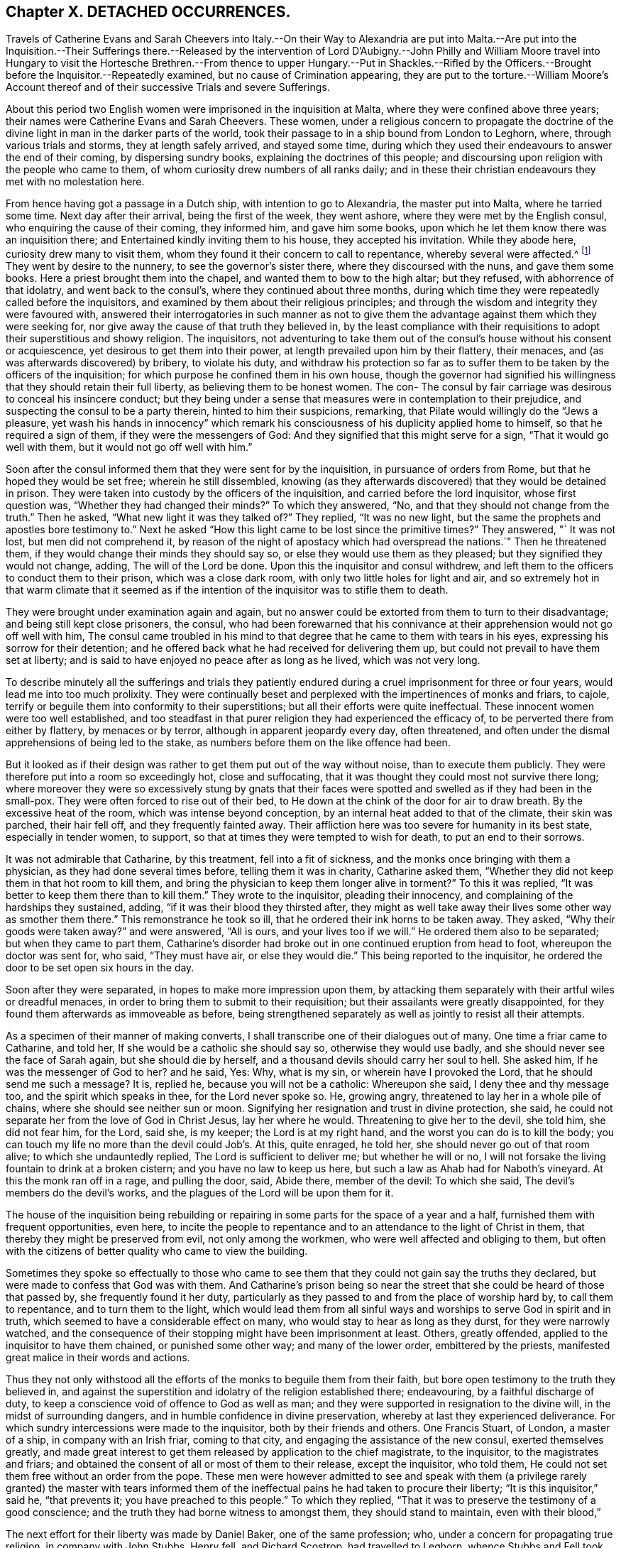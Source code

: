 == Chapter X. DETACHED OCCURRENCES.

Travels of Catherine Evans and Sarah Cheevers into Italy.--On their Way to Alexandria
are put into Malta.--Are put into the Inquisition.--Their Sufferings there.--Released
by the intervention of Lord D`'Aubigny.--John Philly and William Moore travel into Hungary
to visit the Hortesche Brethren.--From thence to upper Hungary.--Put in Shackles.--Rifled
by the Officers.--Brought before the Inquisitor.--Repeatedly examined,
but no cause of Crimination appearing,
they are put to the torture.--William Moore`'s Account thereof
and of their successive Trials and severe Sufferings.

About this period two English women were imprisoned in the inquisition at Malta,
where they were confined above three years;
their names were Catherine Evans and Sarah Cheevers.
These women,
under a religious concern to propagate the doctrine of the
divine light in man in the darker parts of the world,
took their passage to in a ship bound from London to Leghorn, where,
through various trials and storms, they at length safely arrived, and stayed some time,
during which they used their endeavours to answer the end of their coming,
by dispersing sundry books, explaining the doctrines of this people;
and discoursing upon religion with the people who came to them,
of whom curiosity drew numbers of all ranks daily;
and in these their christian endeavours they met with no molestation here.

From hence having got a passage in a Dutch ship, with intention to go to Alexandria,
the master put into Malta, where he tarried some time.
Next day after their arrival, being the first of the week, they went ashore,
where they were met by the English consul, who enquiring the cause of their coming,
they informed him, and gave him some books,
upon which he let them know there was an inquisition there;
and Entertained kindly inviting them to his house, they accepted his invitation.
While they abode here, curiosity drew many to visit them,
whom they found it their concern to call to repentance, whereby several were affected.^
footnote:[At first having learned but little of the language spoken there,
they expressed themselves very defectively; partly in words and partly by signs,
as well as they could: But at the Consuls their language was understood,
and one of the friars who came to them in the Inquisition was an Englishman.]
They went by desire to the nunnery, to see the governor`'s sister there,
where they discoursed with the nuns, and gave them some books.
Here a priest brought them into the chapel, and wanted them to bow to the high altar;
but they refused, with abhorrence of that idolatry, and went back to the consul`'s,
where they continued about three months,
during which time they were repeatedly called before the inquisitors,
and examined by them about their religious principles;
and through the wisdom and integrity they were favoured with,
answered their interrogatories in such manner as not to give them
the advantage against them which they were seeking for,
nor give away the cause of that truth they believed in,
by the least compliance with their requisitions to
adopt their superstitious and showy religion.
The inquisitors,
not adventuring to take them out of the consul`'s house without his consent or acquiescence,
yet desirous to get them into their power,
at length prevailed upon him by their flattery, their menaces,
and (as was afterwards discovered) by bribery, to violate his duty,
and withdraw his protection so far as to suffer them
to be taken by the officers of the inquisition;
for which purpose he confined them in his own house,
though the governor had signified his willingness
that they should retain their full liberty,
as believing them to be honest women.
The con- The consul by fair carriage was desirous to conceal his insincere conduct;
but they being under a sense that measures were in contemplation to their prejudice,
and suspecting the consul to be a party therein, hinted to him their suspicions,
remarking, that Pilate would willingly do the "`Jews a pleasure,
yet wash his hands in innocency`" which remark his
consciousness of his duplicity applied home to himself,
so that he required a sign of them, if they were the messengers of God:
And they signified that this might serve for a sign, "`That it would go well with them,
but it would not go off well with him.`"

Soon after the consul informed them that they were sent for by the inquisition,
in pursuance of orders from Rome, but that he hoped they would be set free;
wherein he still dissembled,
knowing (as they afterwards discovered) that they would be detained in prison.
They were taken into custody by the officers of the inquisition,
and carried before the lord inquisitor, whose first question was,
"`Whether they had changed their minds?`"
To which they answered, "`No, and that they should not change from the truth.`"
Then he asked, "`What new light it was they talked of?`"
They replied, "`It was no new light,
but the same the prophets and apostles bore testimony to.`"
Next he asked "`How this light came to be lost since the primitive times?`"
They answered, "` It was not lost, but men did not comprehend it,
by reason of the night of apostacy which had overspread the nations.`"
Then he threatened them, if they would change their minds they should say so,
or else they would use them as they pleased; but they signified they would not change,
adding, The will of the Lord be done.
Upon this the inquisitor and consul withdrew,
and left them to the officers to conduct them to their prison,
which was a close dark room, with only two little holes for light and air,
and so extremely hot in that warm climate that it seemed as if
the intention of the inquisitor was to stifle them to death.

They were brought under examination again and again,
but no answer could be extorted from them to turn to their disadvantage;
and being still kept close prisoners, the consul,
who had been forewarned that his connivance at their
apprehension would not go off well with him,
The consul came troubled in his mind to that degree
that he came to them with tears in his eyes,
expressing his sorrow for their detention;
and he offered back what he had received for delivering them up,
but could not prevail to have them set at liberty;
and is said to have enjoyed no peace after as long as he lived, which was not very long.

To describe minutely all the sufferings and trials they patiently
endured during a cruel imprisonment for three or four years,
would lead me into too much prolixity.
They were continually beset and perplexed with the impertinences of monks and friars,
to cajole, terrify or beguile them into conformity to their superstitions;
but all their efforts were quite ineffectual.
These innocent women were too well established,
and too steadfast in that purer religion they had experienced the efficacy of,
to be perverted there from either by flattery, by menaces or by terror,
although in apparent jeopardy every day, often threatened,
and often under the dismal apprehensions of being led to the stake,
as numbers before them on the like offence had been.

But it looked as if their design was rather to get them put out of the way without noise,
than to execute them publicly.
They were therefore put into a room so exceedingly hot, close and suffocating,
that it was thought they could most not survive there long;
where moreover they were so excessively stung by gnats that their
faces were spotted and swelled as if they had been in the small-pox.
They were often forced to rise out of their bed,
to He down at the chink of the door for air to draw breath.
By the excessive heat of the room, which was intense beyond conception,
by an internal heat added to that of the climate, their skin was parched,
their hair fell off, and they frequently fainted away.
Their affliction here was too severe for humanity in its best state,
especially in tender women, to support,
so that at times they were tempted to wish for death, to put an end to their sorrows.

It was not admirable that Catharine, by this treatment, fell into a fit of sickness,
and the monks once bringing with them a physician, as they had done several times before,
telling them it was in charity, Catharine asked them,
"`Whether they did not keep them in that hot room to kill them,
and bring the physician to keep them longer alive in torment?`"
To this it was replied, "`It was better to keep them there than to kill them.`"
They wrote to the inquisitor, pleading their innocency,
and complaining of the hardships they sustained, adding,
"`if it was their blood they thirsted after,
they might as well take away their lives some other way as smother them there.`"
This remonstrance he took so ill, that he ordered their ink horns to be taken away.
They asked, "`Why their goods were taken away?`"
and were answered, "`All is ours, and your lives too if we will.`"
He ordered them also to be separated; but when they came to part them,
Catharine`'s disorder had broke out in one continued eruption from head to foot,
whereupon the doctor was sent for, who said, "`They must have air,
or else they would die.`"
This being reported to the inquisitor,
he ordered the door to be set open six hours in the day.

Soon after they were separated, in hopes to make more impression upon them,
by attacking them separately with their artful wiles or dreadful menaces,
in order to bring them to submit to their requisition;
but their assailants were greatly disappointed,
for they found them afterwards as immoveable as before,
being strengthened separately as well as jointly to resist all their attempts.

As a specimen of their manner of making converts,
I shall transcribe one of their dialogues out of many.
One time a friar came to Catharine, and told her,
If she would be a catholic she should say so, otherwise they would use badly,
and she should never see the face of Sarah again, but she should die by herself,
and a thousand devils should carry her soul to hell.
She asked him, If he was the messenger of God to her?
and he said, Yes: Why, what is my sin, or wherein have I provoked the Lord,
that he should send me such a message?
It is, replied he, because you will not be a catholic: Whereupon she said,
I deny thee and thy message too, and the spirit which speaks in thee,
for the Lord never spoke so.
He, growing angry, threatened to lay her in a whole pile of chains,
where she should see neither sun or moon.
Signifying her resignation and trust in divine protection, she said,
he could not separate her from the love of God in Christ Jesus, lay her where he would.
Threatening to give her to the devil, she told him, she did not fear him, for the Lord,
said she, is my keeper; the Lord is at my right hand,
and the worst you can do is to kill the body;
you can touch my life no more than the devil could Job`'s. At this, quite enraged,
he told her, she should never go out of that room alive;
to which she undauntedly replied, The Lord is sufficient to deliver me;
but whether he will or no,
I will not forsake the living fountain to drink at a broken cistern;
and you have no law to keep us here, but such a law as Ahab had for Naboth`'s vineyard.
At this the monk ran off in a rage, and pulling the door, said, Abide there,
member of the devil: To which she said, The devil`'s members do the devil`'s works,
and the plagues of the Lord will be upon them for it.

The house of the inquisition being rebuilding or repairing
in some parts for the space of a year and a half,
furnished them with frequent opportunities, even here,
to incite the people to repentance and to an attendance to the light of Christ in them,
that thereby they might be preserved from evil, not only among the workmen,
who were well affected and obliging to them,
but often with the citizens of better quality who came to view the building.

Sometimes they spoke so effectually to those who came to
see them that they could not gain say the truths they declared,
but were made to confess that God was with them.
And Catharine`'s prison being so near the street that
she could be heard of those that passed by,
she frequently found it her duty,
particularly as they passed to and from the place of worship hard by,
to call them to repentance, and to turn them to the light,
which would lead them from all sinful ways and worships
to serve God in spirit and in truth,
which seemed to have a considerable effect on many,
who would stay to hear as long as they durst, for they were narrowly watched,
and the consequence of their stopping might have been imprisonment at least.
Others, greatly offended, applied to the inquisitor to have them chained,
or punished some other way; and many of the lower order, embittered by the priests,
manifested great malice in their words and actions.

Thus they not only withstood all the efforts of the
monks to beguile them from their faith,
but bore open testimony to the truth they believed in,
and against the superstition and idolatry of the religion established there;
endeavouring, by a faithful discharge of duty,
to keep a conscience void of offence to God as well as man;
and they were supported in resignation to the divine will,
in the midst of surrounding dangers, and in humble confidence in divine preservation,
whereby at last they experienced deliverance.
For which sundry intercessions were made to the inquisitor,
both by their friends and others.
One Francis Stuart, of London, a master of a ship, in company with an Irish friar,
coming to that city, and engaging the assistance of the new consul,
exerted themselves greatly,
and made great interest to get them released by application to the chief magistrate,
to the inquisitor, to the magistrates and friars;
and obtained the consent of all or most of them to their release, except the inquisitor,
who told them, He could not set them free without an order from the pope.
These men were however admitted to see and speak with them (a privilege
rarely granted) the master with tears informed them of the ineffectual
pains he had taken to procure their liberty;
"`It is this inquisitor,`" said he, "`that prevents it;
you have preached to this people.`"
To which they replied, "`That it was to preserve the testimony of a good conscience;
and the truth they had borne witness to amongst them, they should stand to maintain,
even with their blood,`"

The next effort for their liberty was made by Daniel Baker, one of the same profession;
who, under a concern for propagating true religion, in company with John Stubbs,
Henry fell, and Richard Scostrop, had travelled to Leghorn,
whence Stubbs and Fell took their departure for Alexandria;
and Baker and Scostrop for Smyrna and Constantinople,
they preaching everywhere the light of Christ, and exhorting all to obedience thereto,
as the means whereby they might experience salvation from sin,
and a real conversion of their souls to God.
This doctrine, delivered in meekness, and accompanied by inoffensive deportment,
was received with contempt and indignation, more by the professors of Christianity,
than the Turks, Jews and Greeks.
When they arrived at Smyrna, they were sent back by the English consul to Zant,
where Richard Scostrop died.
Daniel Baker got passage from thence to Venice, and so to Leghorn,
and at length to Malta, to visit the aforesaid women,
with whose sufferings he had real sympathy, being engaged in the same cause.
He obtained ac cess to the inquisitor, and addressed him in Italian, thus,
"`I am come to demand the just liberty of my friends,
the two English women in prison in the inquisition.`"
The inquisitor asked, whether he was related to them as an husband or kinsman?
And whether he came out of England on purpose to make this application?
He answered, that he came from Leghorn for that purpose.
The inquisitor told him, they should lie in prison till they died,
except some English merchants, or others of sufficient ability,
would give an obligation of three or four thousand
dollars that they should never return thither.

He repeated his solicitations, but could obtain no other answer.
During his stay of twenty-four days on the island, he frequently visited the prisoners,
at the hazard of his life; administering to their necessities,
and received several letters from them to take over to their friends in England;
and although he was daily threatened with the inquisition,
and their officers watched him narrowly, yet through the favour of divine Providence,
he was preserved out of their hands, and returned safe to England,
where he was soon after taken with others from the meeting at Bull and Mouth,
in the 5th month (July) 1662;
and after being detained for some hours for a gazing-stock to the people in Paul`'s yard,
was taken in the evening before alderman Brown, who ordered his attendants to smite him,
which they did; and pulling him four or five times to the ground,
beat him with their fists, and wrung his neck to gratify the ill temper of their master;
who when he was satisfied with abusing him and his companions, committed them to Newgate:
It was not without reason that Daniel Baker,
reflecting on the treatment he had met with abroad,
told him that Turks and Pagans would be ashamed of such brutish actions.

At last,
after these women had endured the severities of their imprisonment
in the inquisition upwards of three years,
George Fox and Gilbert Latey understanding that the
lord D`'Aubigny could procure their liberty,
applied to him for his friendly interposition,
by writing to the magistrates there in their favour;
which with a laudable humanity he readily promised to do,
and his mediation was so successful as to obtain their release in the following manner.

The lord inquisitor with the chancellor and others came to the prison, and asked them,
When they would return to England to their husbands accordingly and children?
They replied, "`It was their intent, in the will of God so to do.`"
Whereupon they were released, and the inquisitor courteously took his leave of them,
wishing them a prosperous journey to their own country, as did the other officers,
without making any demand of fees for their attendance.
Being thus restored to liberty,
they kneeled down and prayed unto God not to lay
to their charge the evil they had done unto them.
And then they were delivered into the consul`'s hands:
After about eleven weeks residence at his house,
the Sapphire frigate coming to the island took them in,
together with some knights of Malta, one of whom was the inquisitor`'s brother,
who often interested himself with the captain in their favour,
requesting they might want no accommodation the ship afforded.
From Malta they came to Leghorn,
where the merchants treated them with remarkable kindness,
sending them wine and other things for their refreshment.
From hence they passed to Tangier, at that time and besieged by the Moors,
notwithstanding which they went into the town,
and got many opportunities of exhorting the people to an amendment of their lives,
as they flocked greatly to the house where they lodged:
They paid a visit to the governor, who received them courteously,
took their admonition in good part, and signified his purpose to follow their counsel.
He would have given them money, which they were not free to accept,
but gratefully acknowledged his kindness.
From Tangier they went aboard another ship for England, where, after some storms,
they arrived in safety, rejoicing in the Lord,
and magnifying his mercy manifested in their wonderful deliverance.

For some time previous to their discharge their tried integrity and blameless demeanour
had made an impression on both the magistrates and inquisitor in their favour,
so that the latter relaxed in his severity,
and seemed inclined to give them their liberty;
but the friars exerted their endeavours against it.
However, he ordered that they should be supplied again with pens,
ink and paper to write to their friends.
After this they wrote several letters and papers during their confinement.

Severe as the sufferings of the aforesaid women in the inquisition were,
they fell short of those of two men friends, John Philly and William Moore,
who being with other friends in Germany in the beginning of the year 1662,
felt a concern on their minds to proceed farther into Hungary,
on a visit to the Hortesche brethren, who were a kind of Baptists living in a community,
and in imitation of the primitive christians,
having their goods and possessions in common: they also refused to swear or fight,
and dwelt by hundreds of them together in a family.
To encounter the perils of so long a journey, through a tract of country unknown to them,
and where they were unknown, amongst people far differing from them in language,
in sentiments and in manners, was a discouragement,
which nothing could surmount but a firm persuasion of duty,
and in consequence a reliance on divine protection in the way there of.
By the information they had previously obtained, and further directions on the way,
they made a prosperous journey to the nearest body of this people residing near Cushart,
about a day`'s journey from Presburgh,
where they were pretty hospitably entertained by some of them.
They here dispersed some religious books, which they had taken with them for that purpose.
They had afterwards some favourable opportunities
of exercising their gospel labours amongst them,
wherein they endeavoured to promote and advance their
growth and experience in pure Christianity.

After they found themselves clear of their service there,
they inquired after other families of their brethren, and were informed of one,
three hundred miles farther at a city called Pattock, in upper Hungary;
at the same time they were dissuaded by these people from going so far,
but rather stay and visit the families thereabouts.
With this proposal, although William was easy to comply,
yet his companion thinking it his duty to go forward, he had not freedom to leave him,
as John did not understand the language, which he had some knowledge of.

They therefore continued their journey in company to Presburg,
and forward towards Comora,
and on the way finding a boat going with meal to the garrison at Newhausel,
which was on the way to Pattock, they endeavoured to get a passage in it.
The boatmen asking whether they had any acquaintance there, and whether they had a pass?
and being answered in the negative, they told them it would be dangerous going thither,
and also to travel farther in these parts, being tributary to the Turks;
that they would be encompassed with danger on all hands;
in danger of being killed by the country men or Turks;
and in equal danger if they went to Newhausel,
as at that garrison they usually put those to death who
were found on the tributary ground without permission.
John Philly notwithstanding being desirous to proceed,
they went on till they came near Comora, and lodged at an Hungarian`'s;
but not being able to understand one another, they sent for a student from the college,
with whom William conversed a little in Latin.
The student inquiring concerning their country, and the purpose of their journey,
William told him they came from Great Britain, and were desirous to go to Pattock.
Afterwards they entered into discourse about religion, and in conclusion the student,
taking his leave, wished them well, though his sentiments, he said,
differed vastly from theirs.

Comora is in Schut, an island in the Danube,
which river they must therefore cross to get to it;
they made signs to a countryman to put them over, by holding out money to him,
being ignorant of the risk they would run.
He was accordingly getting his boat ready, when a Dutchwoman,
coming up called out to him, What are you about?
and told these strangers the governor would presently cause him to be hanged,
if he took them over.
So they returned to their lodging.
Here William having heard there were many Dutch people on the south side of the town,
went over the next day, and without apprehension of the consequence,
took over some books, in order to seek an opportunity to convey them to Pattock.
Meeting a soldier, and having one of the books in his hand, the soldier,
looking at the title, told him of a certain place in the neighbourhood,
which was in Turkey, whither, if he went, he might have good days there;
to whom William signified his purpose to return back, and proceeded to the water side,
in order to rejoin his companion whom he had left behind.
Here the aforesaid soldier came up to him, and told him, he must come to the captain,
before whom appearing accordingly, he asked for the book, and looking into it,
asked William if he was a Quaker?
to which he answered, Yea.
The captain, in a passion, said, These rogues show no respect,
and that he was a young Hus come to seduce the people, and make uproars.
He then caused him to be stripped and searched, and took away his money from him:
And William giving him to understand he would not like such treatment himself,
he told him, When you get clear you shall have your money;
but that is not like to be the case.
Being sent to the guard, and shackled hands and feet, they endeavoured to terrify him,
by insinuating as if he should be roasted on a wooden spit, as some had been,
who had but just gone to the next village without their order.
He endeavoured to compose himself in resignation to the divine disposal,
expecting little less than immediate death.
He was desirous to convey intelligence to his companion of his situation,
and told some of the soldiers he had a companion in the inn on the other side,
who would wonder what was become of him, if he did not hear.
On this intelligence they went over and apprehended him in his lodgings,
though unconcerned in the crime they imputed to William,
which was his going over into the garrison.
They were committed to separate prisons, William to the Stockhouse,
and John to the room appropriated to the inhuman
purpose of putting the prisoners to the rack,
where he had only the prospect of the implements of torture before him.
After the officers had rifled their persons and port-manteau,
and stripped them of what they pleased,
they were not ashamed to use both threatenings and mean
artifices to discover if they had any money left,
and to extort it from them.

The day following they were brought before the inquisitor to be examined by him,
who demanded of them, Whence they were?
Whither they intended?
Who was the author of their coming forth?
What money they had taken up?
William was farther examined concerning the books, and told it was a capital crime,
and would cost him his life; to which he signified,
What he had done therein he had done in simplicity.
To the next question, Who had spoken to them in their lodging?
he answered, A student.
This student being accordingly sent for, and examined,
his information was taken down in writing;
but it doth not appear that any cause of crimination could be drawn therefrom,
as to their pretended crime of coming as spies, or with treacherous intention,
to the garrison.
At a future examination, the inquisitor had the student`'s information in his hand,
but would not read it openly;
for the proceedings of these courts have been long marked
with infamy in all countries where they are not established,
for their iniquitous mysteriousness,
in concealing from the unhappy prisoner every information
or accusation they have against him,
and proceeding by torture to extort a confession to their purpose,
whether they have or have not any grounds of crimination.
This was the wretched case of these men.
When nothing as to their pretended crime could be made out,
the inquisitor told them the books were enough, though there were nothing else;
and then asked whether they did not know that Catholics
had laws to burn and torment Heretics,
and such as carried such books?
to which William warily replied,
I should not have expected such dealings among good christians.

The inquisitor opening a book, real or pretended, of their corrupt laws,
read or appeared to read therein,
that persons who carry such books and papers are to be put to the rack.
They were repeatedly brought to examination in the first eight days after their apprehension,
and sundry ensnaring questions put to them, as what they thought of the sacrament;
to which William replied, the flesh profiteth little, it is the spirit that quickeneth.
This inquisitor was so strangely unacquainted with the scriptures,
that in a surprise he applied to a priest present, Sir, father, how is that?
who recollecting himself said, he did remember such an expression.
The inquisitor next asked him if he would turn catholic?
to which he made this rational reply, "`If I should do so for fear or favour of you,
the Lord not requiring it of me, I should not have peace in my conscience,
and the displeasure of the Lord would be more intolerable
than yours;`" adding that compulsion might make hypocrites,
but not christians, as it did not change the heart.

Being thus sifted and tempted till the eighth day,
without the discovery of any crime from their own confession,
or the information of others, their persecutors proceeded to their usual resource,
to extort the confession they wanted by torture.
Of this the sufferer, William Moore, gives the following account,
in a letter to William Caton, written soon after his release.

"`Notwithstanding our innocence, the governor would have us racked, which seemed to me,
according to relation, a cruel torment;
and in those days I often poured out my supplications to the Lord with tears.
They made ready the benches, lighted the candles, put John out of his room,
and sent for me, the inquisitor sitting there and two more officers,
and the marshal and executioner by them.
The inquisitor, addressing himself to me, said, William,
that you may not think we deal with you as tyrants,
we will inform you that you may tell what you know in time,
for if you be racked you will be a miserable man,
and must have your head cut off besides.
But I told them I had done no evil that I knew of, nor had any in my heart against them.
Then he read a few lines to this purpose, we Leopold, Emperor,
etc. having understood of two impeached persons, John Philly and William Moore,
found by our frontier garrisons, our desire is they should be racked,
to know their intent.
And then the executioner, by their order, put an iron screw hard upon my thumbs,
and bade me tell out.
Then he slackened them and screwed them harder again;
but their aim not being gained thereby, he was commanded to proceed farther;
upon which he tied a small cord about my wrists behind my back,
and another cord about my ankles, with a battle of wood between my feet,
and forced my body quite from the ladder; and at the first pull,
my left arm being dislocated, gave a loud crack,
then he was ordered to put it in joint again.
So he slackened: And then they told me, they had three things especially,
which they wanted to be informed in,
1st. Why I asked the student if one should come to them,
and say he intended to buy somewhat of them, if they would kill him?
Secondly, Why we had desired to be set over the water, and who was the author?
Thirdly, Why I had written down some of the names of the garrisons and other places,
notwithstanding I had them in the maps?

He further endeavoured to force me to tell whether John Philly was a gunner, an engineer,
or a minister?
Now this suspicion of his being a minister was put into their heads by an Irishman,
who had an irreconcileable hatred or malice against Englishmen,
as I afterwards from his own mouth plainly understood; but I answered and kept to this,
that he was an husbandman and a maltman, and I knew him not till he came to Amsterdam.
He asked me, if I had a mind to go to the Turks, and be one?
I said I had rather die than be one.
In the mean time I was so racked, that my chin was close to my breast,
and my mouth so closed that I was almost choked, and could not well speak any longer;
and I should not wish any to experience the painful torture I endured;
and when they slackened, it was sometimes almost as painful as the pulling,
and yet still they would be questioning me.
Then I asked where is your christian charity?
do ye now as ye would that others should do unto you?
And I cried the louder that the people without might hear,
and bear witness what they were doing to me, for the door was shut and guarded?
but something they would force out of me;
and I told them that by such means they might force men to tell more than they knew,
to be out of their pain, as many had done.
Finally, I told them, it was for love to our religion we were come to those places.
Then they left off, as thinking there was crime enough.
Yet still the inquisitor threatened I should be racked again on the third day.`"

Then they fetched John, who not seeing me,
thought I had been hanged on the private gallows they had there, and put out of the way;
but he was given up, being confident in the Lord, who had fealed to him, he said,
that his life should be given to him for a prey before he came forth;
his thumbs were screwed, and he was drawn up the ladder twice, but cried out innocent;
and they asking the interpreter, what that was?
they seemed smitten in their consciences, and left off; and when all was done,
and they could find no contradiction, they invented a lie.
The marshal came to me, and told me John had said, I had no money by me,
but what I had was his; and bid me tell how it was; which I knew to be false:
thus they sought occasion to torment us the more; but we kept to truth,
and their expectation failed them.

After all, they told me there would be twenty or thirty men or note,
out or the quarters round about, appointed to hold a court of justice upon us,
and to determine what deaths we should die, and to make new laws for our sake;
but in the mean time the inquisitor came,
and would have me write down some of the heads of my religion, which I did,
at some of which he raged very much.

John Philly being suspicious that the inquisitor and priests,
plotting to take away their lives,
might give a false representation of their confession on the rack
called out to the governor as he was passing in his coach,
and upon sending to know his business, he informed him of the questions put to them,
and their answers, which being true, there was not the least contradiction found therein.
He afterwards wrote to him more fully, but the inquisitor, conscious of his evil dealing,
intercepted the letter, and endeavoured to conceal it from the governor,
which John understanding, took another opportunity to call to the governor,
and informed him thereof, who ordered the inquisitor to give it to William to translate,
which he did; soon after the inquisitor came to them,
and informed them he was sent by the governor to let them
know they might go forth to fill some earth in a wheelbarrow,
whereby they might earn two-pence a row a day to buy bread; for, continued he,
that which remains in my hands of your money is little for my pains,
and the marshal and the executioner must have some for theirs.
This offer they willingly accepted, both for the sake of fresh air,
and in hopes that their sufferings, being in open view, might move some compassion,
there being many Lutherans and Calvinists there, who commiserated their condition,
but durst not venture to visit or converse with them in the castle.
Yet sometimes the marshal would not let them go out, and often kept back their wages.

They both wrote again to the governor, in acknowledgment of his moderation,
in preventing the desire of some of their adversaries,
who wanted to proceed to greater severities.
The inquisitor again intercepted their letters; but the governor,
coming to the knowledge thereof, obliged him to give them up,
and soon after their chains were taken off.

After they had been detained here about sixteen weeks, they were conveyed in chains,
by waggon, under a guard to general Nadasti,
who was addressed under the titles of _Judex Curiae Hungariae,_
the Emperor`'s active privy counsellor and lord chamberlain.
The next morning they were brought before him and sundry lords of that kingdom,
by whom they were examined; and although some of them seemed affected with their answers,
and none objected thereto, they passed sentence upon them, that they should be burned,
if they would not be instructed in and embrace the popish religion,
for that their laws tolerated only three religions, their own,
the Lutherans and the Calvinists; and whosoever brought a new religion,
by their laws was to be burned.
Upon receiving this sentence they were sent away.
Under this dismal sentence John was supported, and encouraged his companion,
by a full persuasion of mind,
that the power of the Lord would divide them in their council,
which proved to be the case, as they afterwards understood by an Irish priest,
who was sent to demand an account of their religion in writing,
which they gave him in English, and William having translated it,
gave into Nadasti`'s own hands.

A priest was sent to convert them,
but his endeavours and those of others being ineffectual,
Nadasti sent them to a place within about five German miles of Vienna,
where falling into the hands of the priests, their perils became aggravated.
They were here again searched, their books and papers taken away.
They were threatened with the execution of the sentence passed upon them;
that they could give them a specimen of their strong arguments for convincing heretics,
such as burning under the arms, putting hot irons or copper-plates upon their breasts,
and other methods of torture.
They brought them into their churches (so called) to make
them take off their hats and bow to their images.
They set others to ensnare them, in their words, and strove to do it themselves,
that they might get some occasion to take away their lives.
But their menaces,
and pious frauds (as they have been termed) were frustrated by
the steadfastness of these men to the truth they believed in:
They therefore put manacles on their wrists, so small, as, when locked by main force,
put them to extreme torture, so that they could not help crying out.
This seemed to give much joy to these obdurate ecclesiastics.
Then they were thrust in to a narrow hole with some Turks, that were prisoners,
where they had scarce room to sit down.
Here they were again threatened to be sent back to Hungary to be burned.
One of the priests, being desired to treat them as men and christians,
to allow them a little straw to lie on, and not to use them worse than the Turks,
replied, we prefer them before you.
About the same time they offered them drink, urging them greatly to take it,
which they suspecting to be poison refused; upon this one of the priests said,
suspectum est.
Amongst these priests they had a very uneasy time, being, in addition to their cruelty,
almost continually assaulted by their snares, their taunts or their menaces.
As William under great discouragement was sitting and musing upon their situation,
he said within himself, Lord help us! what will be the end of this?
Will they have power to murder us here, where few may know of it?
(for there were no Lutherans and Calvinists here as at Presburg and Comora
to be witnesses of their treatment:) In this musing state,
he seemed as if he slept,
and on a sudden to his imagination appeared a man all clothed in white,
sitting on a milk-white horse riding in haste towards him,
like one hastening to his rescue; whereby his faith was strengthened,
imagining it was of divine appointment for his encouragement,
lest he should be too much cast down.
The very same day a message came from the Earl,^
footnote:[Who this Earl was, we have no further account in William Moore`'s letter,
from which this narrative is extracted;
but I conjecture he was a person vested with the principal civil authority in this place.]
signifying his displeasure at their proceedings.

There was one Adam Bien, the Earl`'s barber,
who had been educated amongst the Hortesche brethren aforementioned,
and being favoured in his youth with an enlightened
understanding in the nature of true religion,
had been engaged with good to express his dissatisfaction with
the darkness and deadness of the forms of those brethren.
The Earl giving him some account of these prisoners,
and showing him some papers he had received from John Philly,
his religious feelings were thereby revived,
and a strong desire raised in his mind to get an opportunity of conversation with them,
which through his interest with the Earl it was not difficult for him to attain.
By their discourse he was reached and in a good degree
convinced of the truth of their doctrine,
and while they stayed there became a steadfast and very serviceable friend to them.
He told them,
he had it from the Earl that he imagined the priests must have been drunk
when they gave the ill treatment which had displeased him;
they in return informed him, they were so both with rage and wine.
The Earl`'s reproof had such effect as to stop for a season that current of abuse,
that in various channels had hitherto run violently to bear them down:
the streams began to turn, and some of those,
who had distinguished themselves in promoting every
cruel and malicious insult for the season,
were endeavouring to ingratiate themselves with them by flattery,
to wipe off the remembrance of their preceding treatment.
The priests also were restrained from keeping them any longer in their hole of a prison,
and using them with the cruelty they had done before,
which was to them a great mortification.

They seemed now to have a comfortable prospect of obtaining their liberty,
having obtained their certificates of their character from their friends in Holland,
with the King`'s proclamation for setting their friends at home at liberty,
which were of service: but a priest exerted his utmost efforts to prevent it,
by infusing prejudices into the Earl`'s ear,
and influencing him with a bad opinion of them.
And this Earl going to Vienna was there confined by an heavy indisposition,
by which means they were disappointed, for the present, in their hopes of liberty.

Of the spirit of the religion of these ecclesiastics we have several instances.
About this time there came to them a spiritual Lord, (so called) an Englishman,
from Vienna, who asked, if they were come to plant their religion?
adding, Sects have occasioned much mischief in England, but now they will be rooted out.
John remarked to him, the love of God can reconcile them: A pox take that love, said he,
with other unsavory expressions, very unbecoming his character of spiritual,
manifesting him not only carnal but profane.
Another time there came one, who was called Brother Valentine,
and speaking with them concerning the Bible,
said it had brought many thousands into hell.
And reading a paper of John`'s, which he bad written to the Earl and council,
showing that he was an Englishman,
and forasmuch as there was no discord between England and the Empire,
he could not conceive why an Englishman coming thither
to visit a particular class of people,
and spend his money among them, should be used with the cruelty they had been:
upon reading which this Valentine gave vent to the virulence
of his spirit in the following uncharitable expression,
That they ought to be beheaded, for if that had been done to Luther at first,
there had not been so many Lutherans or heretics at this day.
This man`'s bitterness, no less than the other`'s profanity,
discovers a temper very different from the spirit of the gospel, which is pure,
peaceable, gentle, easy to be entreated, full of mercy and of good fruits:
wherefore they took a very absurd method of recommending
their religion to the adoption of the prisoners,
who were better informed of the nature of true religion,
than not clearly to perceive theirs, which allowed these liberties was not so;
and sensible enough to discern,
that although priestcraft might apply to such methods of support,
Christianity abhorred them, as destructive of its essence.

In the mean time Adam Bien had requested, unknown to the prisoners,
liberty for them to reside in his house, during the extremity of the winter;
as their present prison, the guard-room, was very cold, the doors being open all day,
and much of the night, and from the confidence he had in their integrity,
proffered his own person in their stead, if they should make their escape;
but they were not free to add the burden of supporting them to
the obligations they were under for his former acts of kindness,
and therefore chose to stay in the prison appointed for them:
yet they got liberty at times to go to his house,
where they sometimes met with some of the brethren,
and had religious opportunities with them.

But their sufferings were not yet at an end; both the priests and soldiers,
though partly restrained by the awe they were in of Adam,
on account of his intimacy with the Earl,
continued at all secure opportunities they could get to be vexatious to them,
and sought in various ways to ensnare them.
Finally,
they seem by their insinuations to have prevailed upon the Earl
to connive at least at a plot which was laid to separate them,
by carrying William Moore off privately, probably, because,
having some knowledge of the High-Dutch language and Latin,
they might look upon him as the best qualified and most likely to promulgate their doctrines.
For this purpose he was called out clandestine by
one of the men employed to carry him off,
who gave him two glass bottles, under pretence of going with him to fetch some wine;
and when he had drawn him out of the town into the fields,
whither came some sleds (the country being so deeply covered with snow,
that waggons could not travel) being armed with a cudgel,
he forced him on to one of them, and was presently joined by a soldier,
whom William knew to be a desperate sort of a man,
having been much threatened by him before.
Upon his coming, William was sensible mischief was intended him,
and fearing lest they should, under the pretence of his being run away,
vent their vengeance on his companion and Adam too,
to whom they bore a grudge for his kindness to them,
he resolved to endeavour to get back; but was prevented by the wicked attendants,
who beat and abused him greatly, threw him down on the snow, tied him hands and feet,
bound him on the fled, with his face to the hay, and carried him off;
so that he was under apprehension that their design
was to murder him in an adjoining wood.
They afterwards went by a gallows,
where he imagined they might have it in view to execute him; but they passed by both.
Some people coming that way, they covered him with a cloak, and one of them sat upon him,
that he might not be seen.
But hearing them passing by,
he called out to them to let the barber know he was forcibly carried off.
The soldier then again beat him severely,
the other man having charged him not to suffer him to speak.
At night, when they came to their lodging, they fettered his feet,
and put a long chain tied over a beam about his neck.
Next morning, passing through a village, he would gladly have spoke to somebody;
but they forced him to lie down until they had got through the village.
They carried him to a convent or some such place in a wilderness;
but the prior not being at home, the monks would not receive him without his orders;
so that night he was laid in chains as before.
Next morning he was taken up to the monastery or castle,
and his conductor gave directions that they should blindfold him,
and put him in a deep dungeon, and give him only a little bread and water,
and that none should be suffered to give any intelligence of him.
A Jew being there, was prohibited, on pain of death to say any thing of what he had seen.
He was accordingly put into an hole, where there was scarce any light,
and kept there four days and four nights in cold frosty weather,
so that it seemed admirable he was not starved to death.

From the clandestine manner in which he was conveyed hither,
and the mysterious secrecy ordered to be observed,
as to his present place of confinement, it is not to be wondered at,
that he was apprehensive of being privately murdered, or made away with,
so as never to be heard of more;
and it is hard to account for this treacherous project otherwise,
than that the original design of the projectors was such,
or else to bury him alive in a dungeon, till death should release him,
or till he should be wearied out, or terrified into an adoption of their religion:
But the superintendency of divine providence rescued him from the former,
and the well-grounded persuasion of the superior
rectitude of his own religion from the latter.

He had been confined twelve days, when the Prior came home,
who sent for him and examined him, what end they had in view in coming into that country,
and concerning some points of their religion; to which he answered agreeably to truth.
The prior told him that was not enough,
he must also believe that the Pope was Christ`'s Vicar, and that he, and they,
had power to bind and loose in Heaven and on Earth.
He was afterwards again examined on the same subject;
and as his demeanour amongst them was inculpable and circumspect,
consistent with the purity of the profession he made,
they were the more desirous to gain him over as a proselyte,
because they apprehended he would be an ornament to their profession.
And a priest was sent to instruct and convert him, but his labour being ineffectual,
they had recourse to menaces, threatening one while to cut out his tongue,
another to flay him alive, if he would not turn papist.

Adam Bien continued steadfast in his friendship to them in all their afflictions.
After William was carried off, the Earl endeavoured to persuade him he was run away,
which Adam could not believe;
but by some means getting intelligence of the place
of his confinement sent him some necessaries,
and gave orders to supply him with bread on his account.
Soon after the Earl being again seized with an indisposition,
from which his recovery was doubtful, Adam solicited him in their favour,
and obtained his promise to set him at liberty.
But they being building a new cloister,
William was detained by the Prior six weeks after to attend the masons,
promising to tell him a good message when he returned, if he would be diligent.
He afterwards took him aside, and told him the Earl would have him told,
that if he would turn catholic he should have good service and preferment;
but if not he could not detain him, for he had prisoners enough besides;
but that it was concluded, that if he was found afterwards in Hungary or Austria,
he should be burned, and his companion also.

It was on the 4th of 7th mo (September) 1663, he was released,
and his companion two days after,
of whom I find no farther account but that he set forward toward Germany.
William, although set at liberty, yet having at first with his companion,
being stripped of their money,
which seemed more than sufficient for the expenses of their journey,
found himself involved in difficulty still, a stranger in a remote country,
without money and without friends; but having been inured to close trials of his faith,
he set out on his journey homeward,
trusting in the superintending care of divine providence for his sustenance,
from which he had experienced preservation in many straits,
wherein there was little prospect of relief.
Another danger attended him; the Austrians being at war with the Turks,
guards were placed at all the towns thereabout to examine strangers,
and seize or prevent suspicious persons entering into them;
he therefore avoided the garrisoned towns, and inquired the most private ways,
and under the protection of that divine hand in which he trusted,
in about a month he made his way into the Palatinate,
where at Christein he got amongst his friends, who entertained him kindly.
Here he tarried some weeks to rest and refresh himself
after the long continued scene of danger,
terror and distress, which he had just passed through.
